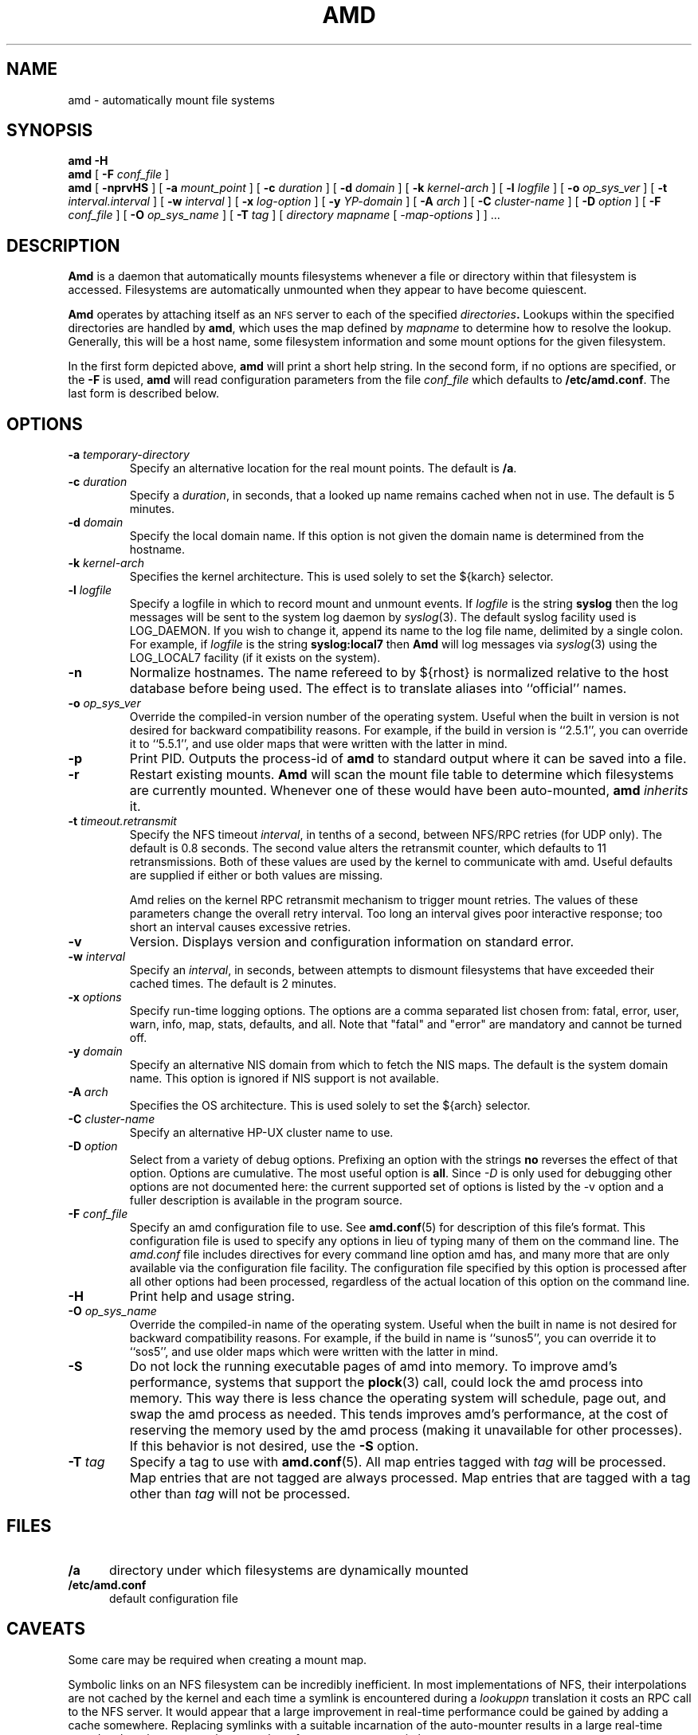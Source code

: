 .\"
.\" Copyright (c) 1997-2006 Erez Zadok
.\" Copyright (c) 1989 Jan-Simon Pendry
.\" Copyright (c) 1989 Imperial College of Science, Technology & Medicine
.\" Copyright (c) 1989 The Regents of the University of California.
.\" All rights reserved.
.\"
.\" This code is derived from software contributed to Berkeley by
.\" Jan-Simon Pendry at Imperial College, London.
.\"
.\" Redistribution and use in source and binary forms, with or without
.\" modification, are permitted provided that the following conditions
.\" are met:
.\" 1. Redistributions of source code must retain the above copyright
.\"    notice, this list of conditions and the following disclaimer.
.\" 2. Redistributions in binary form must reproduce the above copyright
.\"    notice, this list of conditions and the following disclaimer in the
.\"    documentation and/or other materials provided with the distribution.
.\" 3. All advertising materials mentioning features or use of this software
.\"    must display the following acknowledgment:
.\"      This product includes software developed by the University of
.\"      California, Berkeley and its contributors.
.\" 4. Neither the name of the University nor the names of its contributors
.\"    may be used to endorse or promote products derived from this software
.\"    without specific prior written permission.
.\"
.\" THIS SOFTWARE IS PROVIDED BY THE REGENTS AND CONTRIBUTORS ``AS IS'' AND
.\" ANY EXPRESS OR IMPLIED WARRANTIES, INCLUDING, BUT NOT LIMITED TO, THE
.\" IMPLIED WARRANTIES OF MERCHANTABILITY AND FITNESS FOR A PARTICULAR PURPOSE
.\" ARE DISCLAIMED.  IN NO EVENT SHALL THE REGENTS OR CONTRIBUTORS BE LIABLE
.\" FOR ANY DIRECT, INDIRECT, INCIDENTAL, SPECIAL, EXEMPLARY, OR CONSEQUENTIAL
.\" DAMAGES (INCLUDING, BUT NOT LIMITED TO, PROCUREMENT OF SUBSTITUTE GOODS
.\" OR SERVICES; LOSS OF USE, DATA, OR PROFITS; OR BUSINESS INTERRUPTION)
.\" HOWEVER CAUSED AND ON ANY THEORY OF LIABILITY, WHETHER IN CONTRACT, STRICT
.\" LIABILITY, OR TORT (INCLUDING NEGLIGENCE OR OTHERWISE) ARISING IN ANY WAY
.\" OUT OF THE USE OF THIS SOFTWARE, EVEN IF ADVISED OF THE POSSIBILITY OF
.\" SUCH DAMAGE.
.\"
.\"
.\" File: am-utils/amd/amd.8
.\"
.TH AMD 8 "3 November 1989"
.SH NAME
amd \- automatically mount file systems
.SH SYNOPSIS
.B amd
.B \-H
.br
.B amd
[
.BI \-F " conf_file"
]
.br
.B amd
[
.B \-nprvHS
] [
.BI \-a " mount_point"
] [
.BI \-c " duration"
] [
.BI \-d " domain"
] [
.BI \-k " kernel-arch"
] [
.BI \-l " logfile"
] [
.BI \-o " op_sys_ver"
] [
.BI \-t " interval.interval"
] [
.BI \-w " interval"
] [
.BI \-x " log-option"
] [
.BI \-y " YP-domain"
] [
.BI \-A " arch"
] [
.BI \-C " cluster-name"
] [
.BI \-D " option"
] [
.BI \-F " conf_file"
] [
.BI \-O " op_sys_name"
] [
.BI \-T " tag"
]
[
.I directory
.I mapname
.RI [ " \-map-options " ]
] .\|.\|.
.SH DESCRIPTION
.B Amd
is a daemon that automatically mounts filesystems
whenever a file or directory
within that filesystem is accessed.
Filesystems are automatically unmounted when they
appear to have become quiescent.
.LP
.B Amd
operates by attaching itself as an
.SM NFS
server to each of the specified
.IB directories .
Lookups within the specified directories
are handled by
.BR amd ,
which uses the map defined by
.I mapname
to determine how to resolve the lookup.
Generally, this will be a host name, some filesystem information
and some mount options for the given filesystem.
.LP
In the first form depicted above,
.B amd
will print a short help string.  In the second form, if no options are
specified, or the
.B -F
is used,
.B amd
will read configuration parameters from the file
.I conf_file
which defaults to
.BR /etc/amd.conf .
The last form is described below.
.SH OPTIONS

.\"*******************************************************"

.TP
.BI \-a " temporary-directory"
Specify an alternative location for the real mount points.
The default is
.BR /a .

.TP
.BI \-c " duration"
Specify a
.IR duration ,
in seconds, that a looked up name remains
cached when not in use.  The default is 5 minutes.

.TP
.BI \-d " domain"
Specify the local domain name.  If this option is not
given the domain name is determined from the hostname.

.TP
.BI \-k " kernel-arch"
Specifies the kernel architecture.  This is used solely
to set the ${karch} selector.

.TP
.BI \-l " logfile"
Specify a logfile in which to record mount and unmount events.
If
.I logfile
is the string
.B syslog
then the log messages will be sent to the system log daemon by
.IR syslog (3).
The default syslog facility used is LOG_DAEMON.  If you
wish to change it, append its name to the log file name, delimited by a
single colon.  For example, if
.I logfile
is the string
.B syslog:local7
then
.B Amd
will log messages via
.IR syslog (3)
using the LOG_LOCAL7 facility (if it exists on the system).

.TP
.B \-n
Normalize hostnames.
The name refereed to by ${rhost} is normalized relative to the
host database before being used.  The effect is to translate
aliases into ``official'' names.

.TP
.BI \-o " op_sys_ver"
Override the compiled-in version number of the operating system.  Useful
when the built in version is not desired for backward compatibility reasons.
For example, if the build in version is ``2.5.1'', you can override it to
``5.5.1'', and use older maps that were written with the latter in mind.

.TP
.B \-p
Print PID.
Outputs the process-id of
.B amd
to standard output where it can be saved into a file.

.TP
.B \-r
Restart existing mounts.
.B Amd
will scan the mount file table to determine which filesystems
are currently mounted.  Whenever one of these would have
been auto-mounted,
.B amd
.I inherits
it.

.TP
.BI \-t " timeout.retransmit"
Specify the NFS timeout
.IR interval ,
in tenths of a second, between NFS/RPC retries (for UDP only).  The default
is 0.8 seconds.  The second value alters the retransmit counter, which
defaults to 11 retransmissions.  Both of these values are used by the kernel
to communicate with amd.  Useful defaults are supplied if either or both
values are missing.

Amd relies on the kernel RPC retransmit mechanism to trigger mount retries.
The values of these parameters change the overall retry interval.  Too long
an interval gives poor interactive response; too short an interval causes
excessive retries.

.TP
.B \-v
Version.  Displays version and configuration information on standard error.

.TP
.BI \-w " interval"
Specify an
.IR interval ,
in seconds, between attempts to dismount
filesystems that have exceeded their cached times.
The default is 2 minutes.

.TP
.BI \-x " options"
Specify run-time logging options.  The options are a comma separated
list chosen from: fatal, error, user, warn, info, map, stats, defaults, and
all.  Note that "fatal" and "error" are mandatory and cannot be turned off.

.TP
.BI \-y " domain"
Specify an alternative NIS domain from which to fetch the NIS maps.
The default is the system domain name.  This option is ignored if NIS
support is not available.

.TP
.BI \-A " arch"
Specifies the OS architecture.  This is used solely to set the ${arch}
selector.

.TP
.BI \-C " cluster-name"
Specify an alternative HP-UX cluster name to use.

.TP
.BI \-D " option"
Select from a variety of debug options.  Prefixing an
option with the strings
.B no
reverses the effect of that option.  Options are cumulative.
The most useful option is
.BR all .
Since
.I \-D
is only used for debugging other options are not documented here:
the current supported set of options is listed by the \-v option
and a fuller description is available in the program source.

.TP
.BI \-F " conf_file"
Specify an amd configuration file to use.  See
.BR amd.conf (5)
for description of this file's format.  This configuration file is used to
specify any options in lieu of typing many of them on the command line.  The
.I amd.conf
file includes directives for every command line option amd has, and many
more that are only available via the configuration file facility.  The
configuration file specified by this option is processed after all other
options had been processed, regardless of the actual location of this option
on the command line.

.TP
.B \-H
Print help and usage string.

.TP
.BI \-O " op_sys_name"
Override the compiled-in name of the operating system.  Useful when the
built in name is not desired for backward compatibility reasons.  For
example, if the build in name is ``sunos5'', you can override it to
``sos5'', and use older maps which were written with the latter in mind.

.TP
.B \-S
Do not lock the running executable pages of amd into memory.  To improve
amd's performance, systems that support the
.BR plock (3)
call, could lock the amd process into memory.  This way there is less chance
the operating system will schedule, page out, and swap the amd process as
needed.  This tends improves amd's performance, at the cost of reserving the
memory used by the amd process (making it unavailable for other processes).
If this behavior is not desired, use the
.B \-S
option.

.TP
.BI \-T " tag"
Specify a tag to use with
.BR amd.conf (5).
All map entries tagged with
.I tag
will be processed.  Map entries that are not tagged are always processed.
Map entries that are tagged with a tag other than
.I tag
will not be processed.

.SH FILES
.TP 5
.B /a
directory under which filesystems are dynamically mounted
.TP 5
.B /etc/amd.conf
default configuration file
.SH CAVEATS
Some care may be required when creating a mount map.
.LP
Symbolic links on an NFS filesystem can be incredibly inefficient.
In most implementations of NFS, their interpolations are not cached
by the kernel and each time a symlink is encountered during a
.I lookuppn
translation it costs an RPC call to the NFS server.
It would appear that a large improvement in real-time
performance could be gained by adding a cache somewhere.
Replacing symlinks with a suitable incarnation of the auto-mounter
results in a large real-time speedup, but also causes a large
number of process context switches.
.LP
A weird imagination is most useful to gain full advantage of all
the features.
.SH "SEE ALSO"
.BR amd.conf (5),
.BR amq (8),
.BR domainname (1),
.BR hostname (1),
.BR automount (8),
.BR mount (8),
.BR umount (8),
.BR mtab (5),
.BR syslog (3).
.LP
``am-utils''
.BR info (1)
entry.
.LP
.I "Linux NFS and Automounter Administration"
by Erez Zadok, ISBN 0-7821-2739-8, (Sybex, 2001).
.LP
.I http://www.am-utils.org
.LP
.I "Amd \- The 4.4 BSD Automounter"
.SH AUTHORS
Jan-Simon Pendry <jsp@doc.ic.ac.uk>, Department of Computing, Imperial College, London, UK.
.P
Erez Zadok <ezk@cs.sunysb.edu>, Computer Science Department, Stony Brook
University, Stony Brook, New York, USA.
.P
Other authors and contributors to am-utils are listed in the
.B AUTHORS
file distributed with am-utils.
